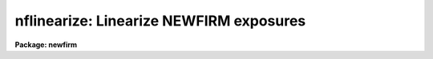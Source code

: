 .. _nflinearize:

nflinearize: Linearize NEWFIRM exposures
========================================

**Package: newfirm**

.. raw:: html

  <section id="s_usage___">
  <h3>Usage   </h3>
  <p>
  nflinearize input output
  </p>
  </section>
  <section id="s_parameters">
  <h3>Parameters</h3>
  <dl id="l_input">
  <dt><b>input			</b></dt>
  <!-- Sec='PARAMETERS' Level=0 Label='input' Line='input			' -->
  <dd>List of input NEWFIRM MEF files.  Files which have already been linearized
  are silently skipped.
  </dd>
  </dl>
  <dl id="l_output">
  <dt><b>output			</b></dt>
  <!-- Sec='PARAMETERS' Level=0 Label='output' Line='output			' -->
  <dd>List, pattern, or expression defining output filenames for each input
  file. See <b>proctool.output</b> for a description of the various
  options.
  </dd>
  </dl>
  <dl id="l_coeffs">
  <dt><b>coeffs = <span style="font-family: monospace;">"parameter"</span> (parameter|exprdb|keyword|image)</b></dt>
  <!-- Sec='PARAMETERS' Level=0 Label='coeffs' Line='coeffs = "parameter" (parameter|exprdb|keyword|image)' -->
  <dd>Coefficients
  </dd>
  </dl>
  <dl id="l_lin1">
  <dt><b>lin1, lin2, lin3, lin4</b></dt>
  <!-- Sec='PARAMETERS' Level=0 Label='lin1' Line='lin1, lin2, lin3, lin4' -->
  <dd>Linearity coefficients for each NEWFIRM extension.  These parameters
  are only used when the <i>coeffs</i> parameter is <span style="font-family: monospace;">"parameter"</span>.  This
  allows easy user control.  The default values are
  <div class="highlight-default-notranslate"><pre>
  lin1 = -5.404E-6
  lin2 = -5.952E-6
  lin3 = -6.123E-6
  lin4 = -7.037E-6
  </pre></div>
  which were recommended in Nov. 2008.
  </dd>
  </dl>
  <dl id="l_linimage">
  <dt><b>linimage = <span style="font-family: monospace;">""</span>		</b></dt>
  <!-- Sec='PARAMETERS' Level=0 Label='linimage' Line='linimage = ""		' -->
  <dd>List of linearity coefficient images.  The images must be the same
  size as the NEWFIRM arrays and pixels are matched by pixel
  coordinates. The pixel values are the coefficient values for the
  linearization expression.  The list need not match the
  input list and the last coefficient image is used for longer input lists
  while extra coefficient images in the list are not used.  The typical
  usage would be a single MEF or one image for each extension.  The
  images are matched to the input by the IMAGEID keyword.  This
  parameter is only used with <i>coeffs</i> is <span style="font-family: monospace;">"image"</span>.
  </dd>
  </dl>
  <dl id="l_exprdb">
  <dt><b>exprdb = <span style="font-family: monospace;">"newfirm$exprdb.dat"</span> </b></dt>
  <!-- Sec='PARAMETERS' Level=0 Label='exprdb' Line='exprdb = "newfirm$exprdb.dat" ' -->
  <dd>Expression database.  This file is critical to the linearization
  operation because it defines the linearization expression used by
  this task.  It also contains many of the instrument parameters and
  recommended coefficients for NEWFIRM.  This file may be updated
  independently of this task if new linearization expressions and
  coefficients are recommended.  Users may copy the default file to
  their own directory, make modifications and reset this parameter.
  </dd>
  </dl>
  <dl id="l_list">
  <dt><b>list = no		</b></dt>
  <!-- Sec='PARAMETERS' Level=0 Label='list' Line='list = no		' -->
  <dd>Verbose list output only?  This maps to the <span style="font-family: monospace;">"vlist"</span> output type
  described in <b>proctool.output</b>.
  </dd>
  </dl>
  <dl id="l_logfiles">
  <dt><b>logfiles = <span style="font-family: monospace;">"STDOUT"</span>	</b></dt>
  <!-- Sec='PARAMETERS' Level=0 Label='logfiles' Line='logfiles = "STDOUT"	' -->
  <dd>List of log files for log output.  The special value <span style="font-family: monospace;">"STDOUT"</span> may be
  used to write to the terminal.  The output is appending to any
  existing output.  This is described further in <b>proctool.output</b>.
  </dd>
  </dl>
  </section>
  <section id="s_description">
  <h3>Description</h3>
  <p>
  This task applies a linearization expression to each input pixel to
  correct from measured counts to linear counts.  This task is based on
  the more general, and hence complex, task <b>nfproc</b>.  It simplifies
  the parameters and generates the recommended linearization
  expressions.
  </p>
  </section>
  <section id="s_expressions">
  <h3>Expressions</h3>
  <dl id="l_coeffs">
  <dt><b>coeffs = <span style="font-family: monospace;">"parameter"</span></b></dt>
  <!-- Sec='EXPRESSIONS' Level=0 Label='coeffs' Line='coeffs = "parameter"' -->
  <dd>%(lin(nflinearize.lin\I))
  </dd>
  </dl>
  <dl id="l_coeffs">
  <dt><b>coeffs = <span style="font-family: monospace;">"exprdb"</span></b></dt>
  <!-- Sec='EXPRESSIONS' Level=0 Label='coeffs' Line='coeffs = "exprdb"' -->
  <dd>%(lin(L\I))
  </dd>
  </dl>
  <dl id="l_coeffs">
  <dt><b>coeffs = <span style="font-family: monospace;">"keyword"</span></b></dt>
  <!-- Sec='EXPRESSIONS' Level=0 Label='coeffs' Line='coeffs = "keyword"' -->
  <dd>%(lin(lincoeff))
  </dd>
  </dl>
  <dl id="l_coeffs">
  <dt><b>coeffs = <span style="font-family: monospace;">"image"</span></b></dt>
  <!-- Sec='EXPRESSIONS' Level=0 Label='coeffs' Line='coeffs = "image"' -->
  <dd>%(lin($L))
  </dd>
  </dl>
  <p>
  The <span style="font-family: monospace;">"lin"</span> macro is defined in the expression database.  That macro is
  further expanded by other macros.  The example below shows the final
  expression that is actually executed.
  </p>
  </section>
  <section id="s_nfproc">
  <h3>Nfproc</h3>
  <p>
  This task simply formats the linearity expression and hides and fixes
  most of the parameters for <b>nfproc</b>.  The command that is executed
  is
  </p>
  <div class="highlight-default-notranslate"><pre>
  nfproc (input, output, outtype=outtype, logfiles=logfiles,
      trim=no, fixpix=no, biascor=no, lincor=yes, permask=no,
      darkcor=no, flatcor=no, skysub=no, replace=no, normalize=no,
      dorder="TXBD", forder="TXBDLR,N", order="TXBDLFR,S",
      bpm="(bpm)", obm="(objmask)", trimsec="(trimsec)",
      biassec="(biassec)", linexpr=expr, linimage=linimage,
      persist="", perwindow="5", darks="", flats="", flatexpr="",
      skies="", skymatch="", skymode="median 10", repexpr="",
      repimage="", btype="fit", bfunction="legendre",
      bsample="*", border="1", bnaverage="1", bniterate="1",
      bhreject="3.", blreject="3.", bgrow="0.", intype="",
      dtype="(obstype='dark')", ftype="(obstype='flat')",
      gtype="", stype="", imageid="(str(imageid))",
      filter="(filter)", sortval="(@'mjd-obs')", exptime="(exptime)",
      opdb="newfirm$opdb.dat", exprdb=exprdb, override=no, copy=no,
      erraction="warn", gdevice="stdgraph", gcursor="", gplotfile="")
  </pre></div>
  <p>
  where <span style="font-family: monospace;">"expr"</span> is the expression created by this task.
  </p>
  </section>
  <section id="s_references">
  <h3>References</h3>
  <p>
  Dickinson, M. 2008, NEWFIRM Linearity Calibration,
  </p>
  </section>
  <section id="s_see_also">
  <h3>See also</h3>
  <p>
  nfproc, proctool.output
  </p>
  
  </section>
  
  <!-- Contents: 'NAME' 'USAGE   ' 'PARAMETERS' 'DESCRIPTION' 'EXPRESSIONS' 'NFPROC' 'REFERENCES' 'SEE ALSO'  -->
  
